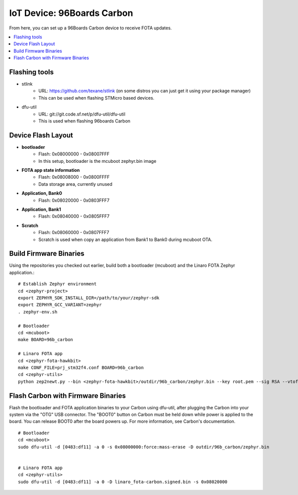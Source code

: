 .. highlight:: sh

.. _iot-device-96b_carbon:

IoT Device: 96Boards Carbon
===========================

From here, you can set up a 96Boards Carbon device to receive FOTA
updates.

.. contents::
   :local:

Flashing tools
--------------

- stlink
    - URL: https://github.com/texane/stlink (on some distros you can just get it using your package manager)
    - This can be used when flashing STMicro based devices.
- dfu-util
    - URL: git://git.code.sf.net/p/dfu-util/dfu-util
    - This is used when flashing 96boards Carbon

Device Flash Layout
-------------------

- **bootloader**
    - Flash: 0x08000000 - 0x08007FFF
    - In this setup, bootloader is the mcuboot zephyr.bin image
- **FOTA app state information**
    - Flash: 0x08008000 - 0x0800FFFF
    - Data storage area, currently unused
- **Application, Bank0**
    - Flash: 0x08020000 - 0x0803FFF7
- **Application, Bank1**
    - Flash: 0x08040000 - 0x0805FFF7
- **Scratch**
    - Flash:  0x08060000 - 0x0807FFF7
    - Scratch is used when copy an application from Bank1 to Bank0 during mcuboot OTA.

Build Firmware Binaries
-----------------------

Using the repositories you checked out earlier, build both a bootloader (mcuboot) and the Linaro FOTA Zephyr application.::

    # Establish Zephyr environment
    cd <zephyr-project>
    export ZEPHYR_SDK_INSTALL_DIR=/path/to/your/zephyr-sdk
    export ZEPHYR_GCC_VARIANT=zephyr
    . zephyr-env.sh

    # Bootloader
    cd <mcuboot>
    make BOARD=96b_carbon

    # Linaro FOTA app
    cd <zephyr-fota-hawkbit>
    make CONF_FILE=prj_stm32f4.conf BOARD=96b_carbon
    cd <zephyr-utils>
    python zep2newt.py --bin <zephyr-fota-hawkbit>/outdir/96b_carbon/zephyr.bin --key root.pem --sig RSA --vtoff 0x100 --out linaro_fota-carbon.signed.bin

Flash Carbon with Firmware Binaries
-----------------------------------

Flash the bootloader and FOTA application binaries to your Carbon
using dfu-util, after plugging the Carbon into your system via the
"OTG" USB connector. The "BOOT0" button on Carbon must be held down
while power is applied to the board.  You can release BOOT0 after the
board powers up. For more information, see Carbon's documentation. ::

    # Bootloader
    cd <mcuboot>
    sudo dfu-util -d [0483:df11] -a 0 -s 0x08000000:force:mass-erase -D outdir/96b_carbon/zephyr.bin


    # Linaro FOTA app
    cd <zephyr-utils>
    sudo dfu-util -d [0483:df11] -a 0 -D linaro_fota-carbon.signed.bin -s 0x08020000
